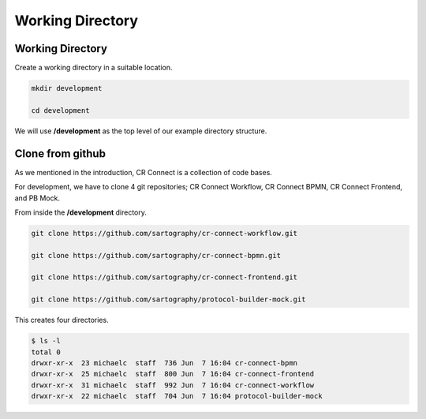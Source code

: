 =================
Working Directory
=================

-----------------
Working Directory
-----------------

Create a working directory in a suitable location.

.. code-block::

    mkdir development

    cd development

We will use **/development** as the top level of our example directory structure.

-----------------
Clone from github
-----------------

As we mentioned in the introduction, CR Connect is a collection of code bases.

For development, we have to clone 4 git repositories; CR Connect Workflow, CR Connect BPMN,
CR Connect Frontend, and PB Mock.


From inside the **/development** directory.

.. code-block::

    git clone https://github.com/sartography/cr-connect-workflow.git

    git clone https://github.com/sartography/cr-connect-bpmn.git

    git clone https://github.com/sartography/cr-connect-frontend.git

    git clone https://github.com/sartography/protocol-builder-mock.git

This creates four directories.

.. code-block::

    $ ls -l
    total 0
    drwxr-xr-x  23 michaelc  staff  736 Jun  7 16:04 cr-connect-bpmn
    drwxr-xr-x  25 michaelc  staff  800 Jun  7 16:04 cr-connect-frontend
    drwxr-xr-x  31 michaelc  staff  992 Jun  7 16:04 cr-connect-workflow
    drwxr-xr-x  22 michaelc  staff  704 Jun  7 16:04 protocol-builder-mock

